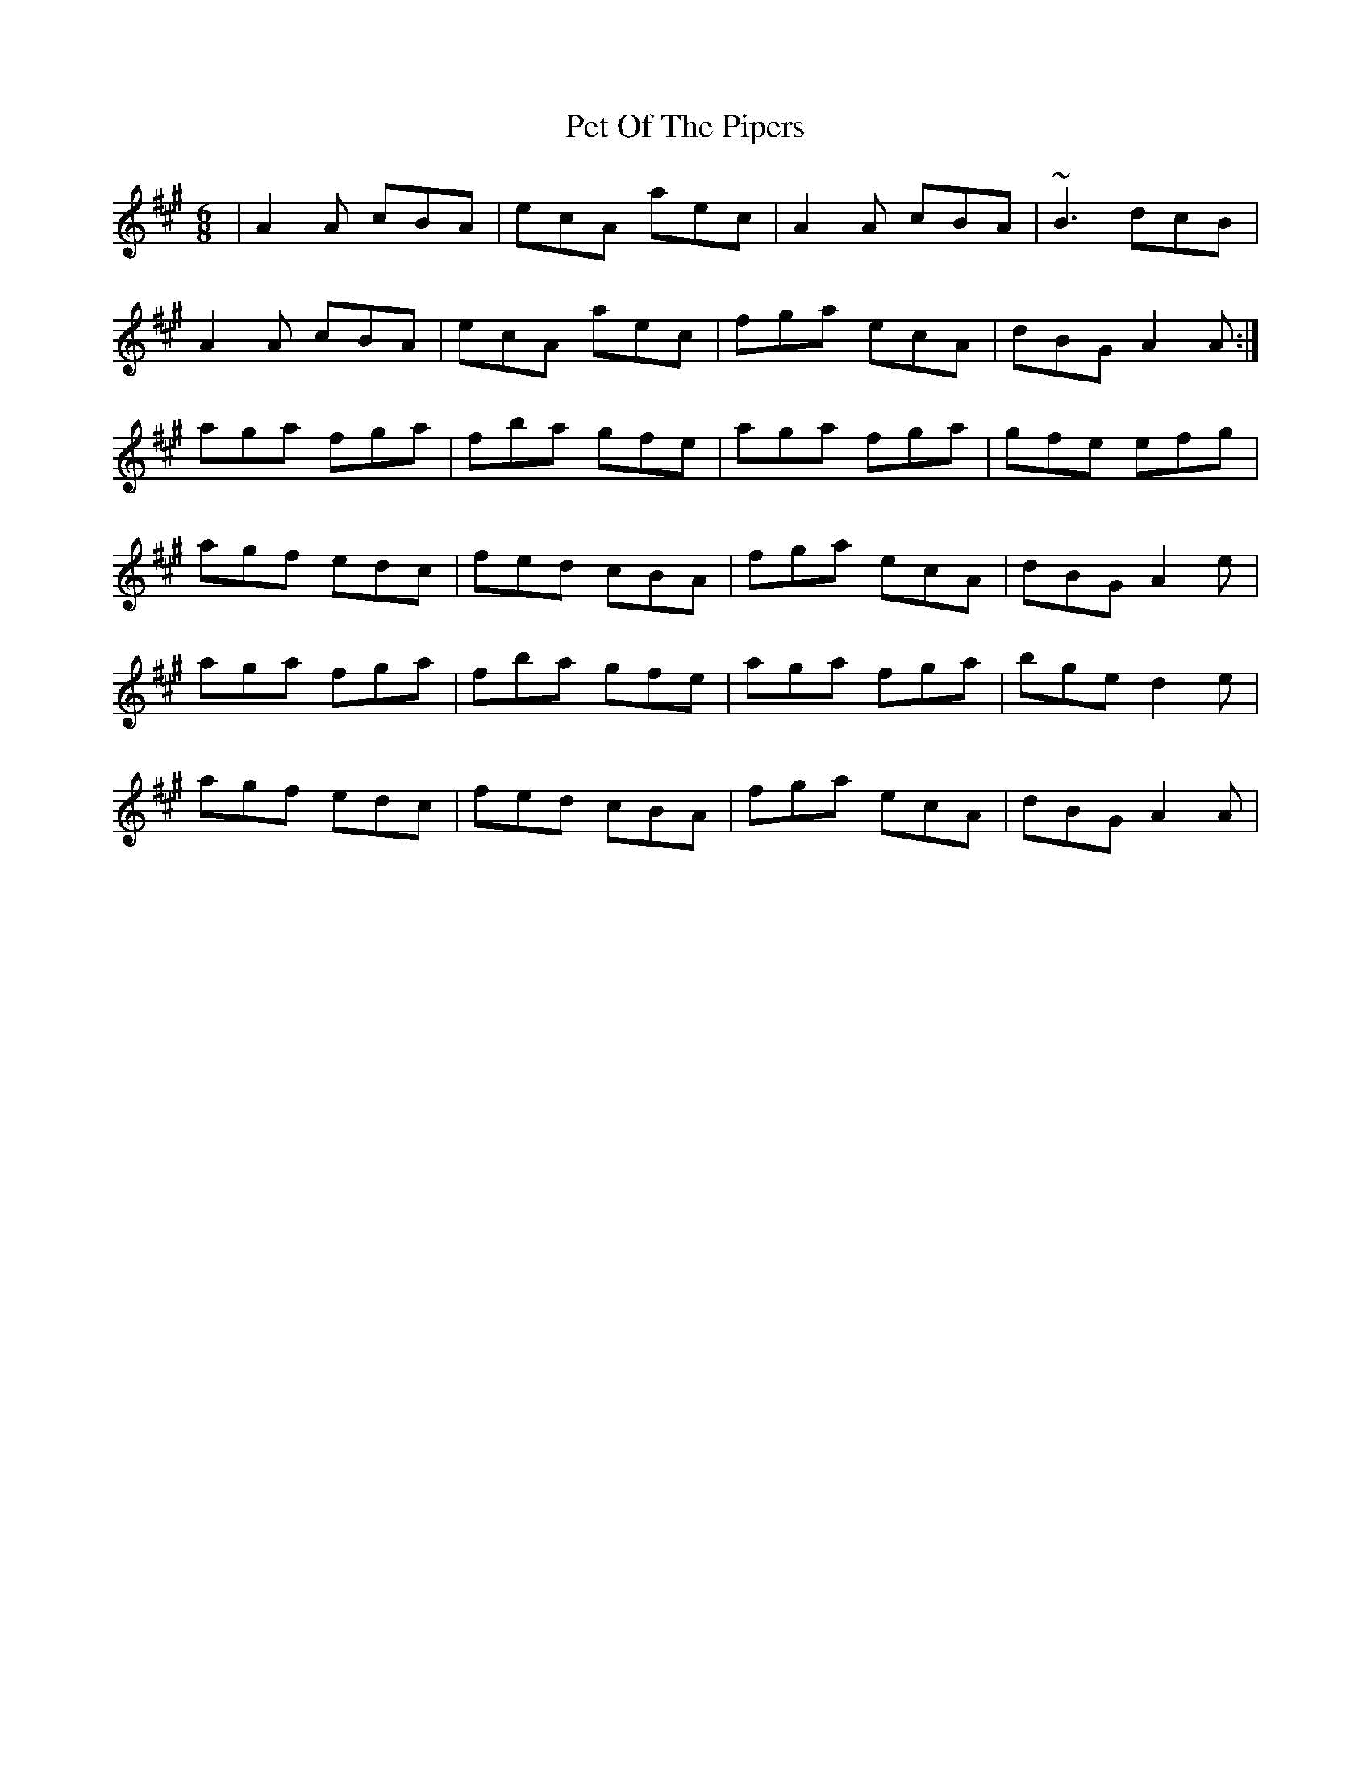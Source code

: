 X: 32113
T: Pet Of The Pipers
R: jig
M: 6/8
K: Amajor
|A2A cBA|ecA aec|A2A cBA|~B3 dcB|
A2A cBA|ecA aec|fga ecA|dBG A2A:|
aga fga|fba gfe|aga fga|gfe efg|
agf edc|fed cBA|fga ecA|dBG A2e|
aga fga|fba gfe|aga fga|bge d2e|
agf edc|fed cBA|fga ecA|dBG A2A|

